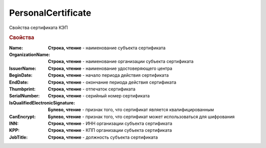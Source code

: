 PersonalCertificate
===================

Свойства сертификата КЭП

.. rubric:: Свойства

:Name:
  **Строка, чтение** - наименование субъекта сертификата

:OrganizationName:
  **Строка, чтение** - наименование организации субъекта сертификата

:IssuerName:
  **Строка, чтение** - наименование удостоверяющего центра

:BeginDate:
  **Строка, чтение** - начало периода действия сертификата

:EndDate:
  **Строка, чтение** - окончание периода действия сертификата

:Thumbprint:
  **Строка, чтение** - отпечаток сертификата

:SerialNumber:
  **Строка, чтение** - серийный номер сертификата

:IsQualifiedElectronicSignature:
  **Булево, чтение** - признак того, что сертификат является квалифицированным

:CanEncrypt:
  **Булево, чтение** - признак того, что сертификат может использоваться для шифрования

:INN:
  **Строка, чтение** - ИНН организации субъекта сертификата

  .. versionadded:: 5.0.0

:KPP:
  **Строка, чтение** - КПП организации субъекта сертификата
  
  .. versionadded:: 5.0.0

:JobTitle:
  **Строка, чтение** - должность субъекта сертификата
